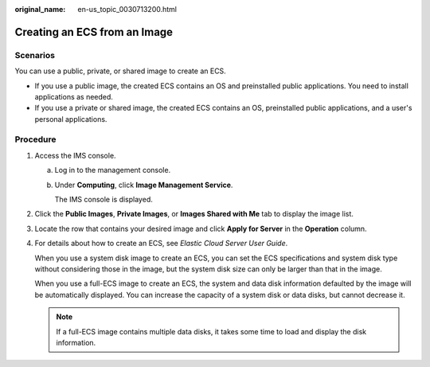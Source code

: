 :original_name: en-us_topic_0030713200.html

.. _en-us_topic_0030713200:

Creating an ECS from an Image
=============================

Scenarios
---------

You can use a public, private, or shared image to create an ECS.

-  If you use a public image, the created ECS contains an OS and preinstalled public applications. You need to install applications as needed.
-  If you use a private or shared image, the created ECS contains an OS, preinstalled public applications, and a user's personal applications.

Procedure
---------

#. Access the IMS console.

   a. Log in to the management console.

   b. Under **Computing**, click **Image Management Service**.

      The IMS console is displayed.

#. Click the **Public Images**, **Private Images**, or **Images Shared with Me** tab to display the image list.

#. Locate the row that contains your desired image and click **Apply for Server** in the **Operation** column.

#. For details about how to create an ECS, see *Elastic Cloud Server User Guide*.

   When you use a system disk image to create an ECS, you can set the ECS specifications and system disk type without considering those in the image, but the system disk size can only be larger than that in the image.

   When you use a full-ECS image to create an ECS, the system and data disk information defaulted by the image will be automatically displayed. You can increase the capacity of a system disk or data disks, but cannot decrease it.

   .. note::

      If a full-ECS image contains multiple data disks, it takes some time to load and display the disk information.
